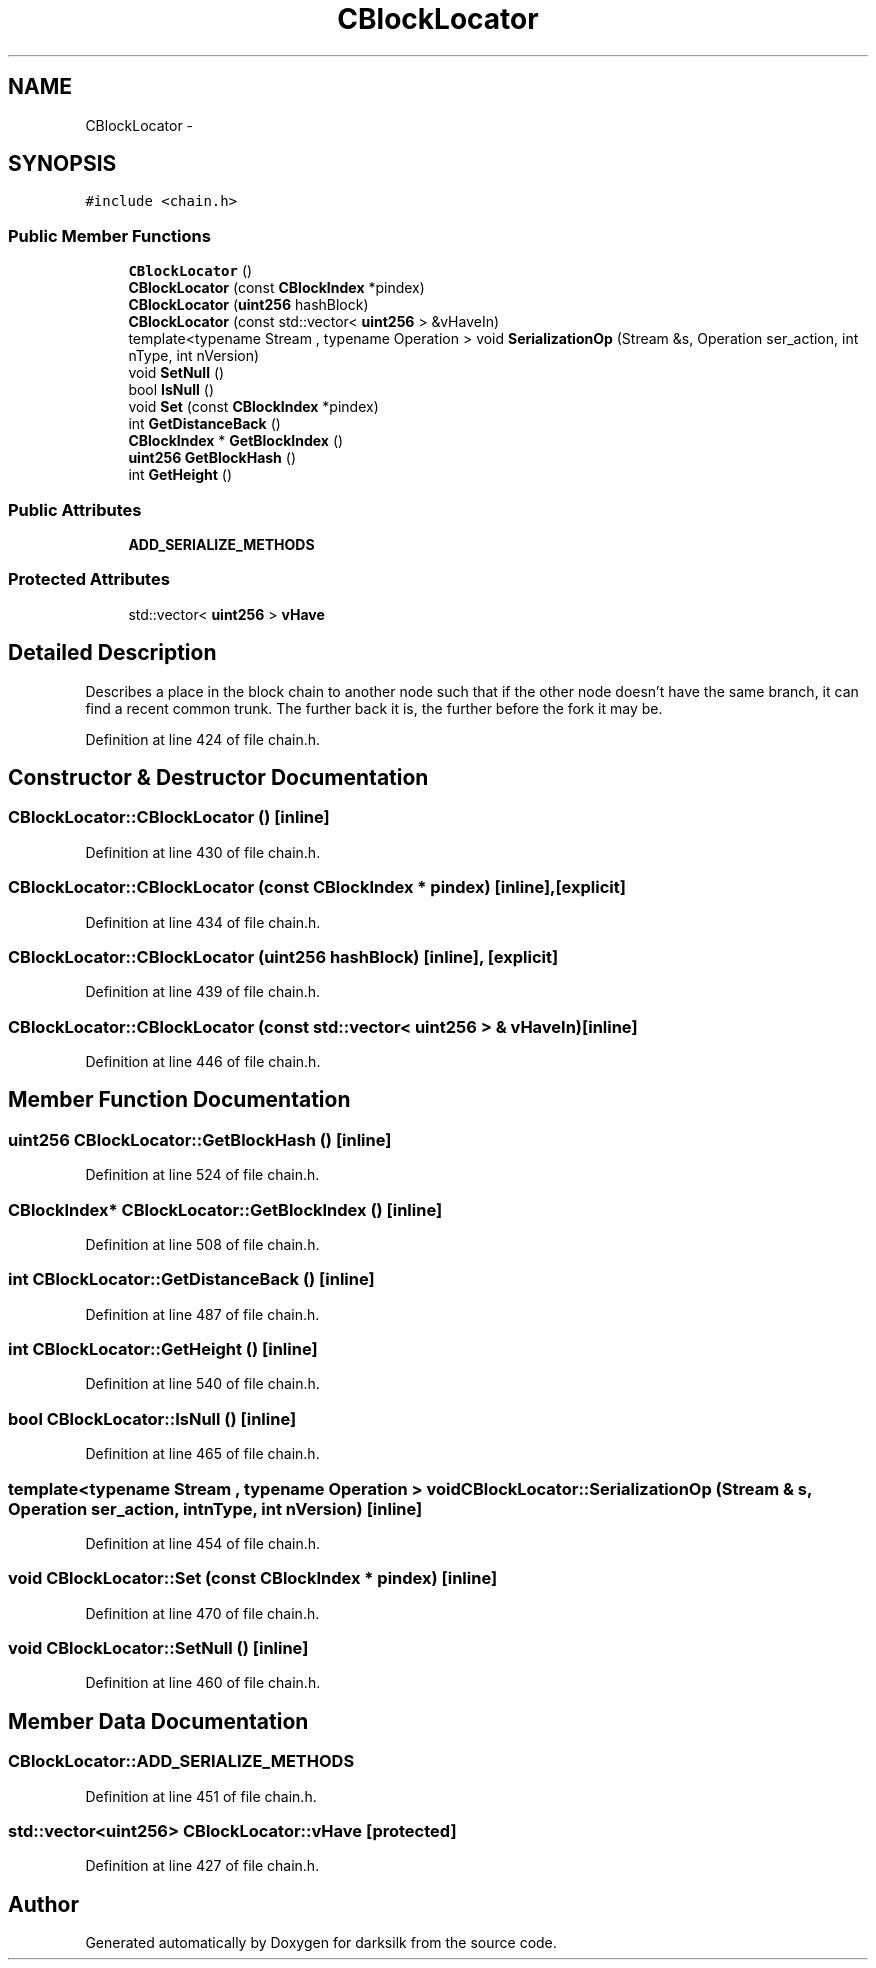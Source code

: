 .TH "CBlockLocator" 3 "Wed Feb 10 2016" "Version 1.0.0.0" "darksilk" \" -*- nroff -*-
.ad l
.nh
.SH NAME
CBlockLocator \- 
.SH SYNOPSIS
.br
.PP
.PP
\fC#include <chain\&.h>\fP
.SS "Public Member Functions"

.in +1c
.ti -1c
.RI "\fBCBlockLocator\fP ()"
.br
.ti -1c
.RI "\fBCBlockLocator\fP (const \fBCBlockIndex\fP *pindex)"
.br
.ti -1c
.RI "\fBCBlockLocator\fP (\fBuint256\fP hashBlock)"
.br
.ti -1c
.RI "\fBCBlockLocator\fP (const std::vector< \fBuint256\fP > &vHaveIn)"
.br
.ti -1c
.RI "template<typename Stream , typename Operation > void \fBSerializationOp\fP (Stream &s, Operation ser_action, int nType, int nVersion)"
.br
.ti -1c
.RI "void \fBSetNull\fP ()"
.br
.ti -1c
.RI "bool \fBIsNull\fP ()"
.br
.ti -1c
.RI "void \fBSet\fP (const \fBCBlockIndex\fP *pindex)"
.br
.ti -1c
.RI "int \fBGetDistanceBack\fP ()"
.br
.ti -1c
.RI "\fBCBlockIndex\fP * \fBGetBlockIndex\fP ()"
.br
.ti -1c
.RI "\fBuint256\fP \fBGetBlockHash\fP ()"
.br
.ti -1c
.RI "int \fBGetHeight\fP ()"
.br
.in -1c
.SS "Public Attributes"

.in +1c
.ti -1c
.RI "\fBADD_SERIALIZE_METHODS\fP"
.br
.in -1c
.SS "Protected Attributes"

.in +1c
.ti -1c
.RI "std::vector< \fBuint256\fP > \fBvHave\fP"
.br
.in -1c
.SH "Detailed Description"
.PP 
Describes a place in the block chain to another node such that if the other node doesn't have the same branch, it can find a recent common trunk\&. The further back it is, the further before the fork it may be\&. 
.PP
Definition at line 424 of file chain\&.h\&.
.SH "Constructor & Destructor Documentation"
.PP 
.SS "CBlockLocator::CBlockLocator ()\fC [inline]\fP"

.PP
Definition at line 430 of file chain\&.h\&.
.SS "CBlockLocator::CBlockLocator (const \fBCBlockIndex\fP * pindex)\fC [inline]\fP, \fC [explicit]\fP"

.PP
Definition at line 434 of file chain\&.h\&.
.SS "CBlockLocator::CBlockLocator (\fBuint256\fP hashBlock)\fC [inline]\fP, \fC [explicit]\fP"

.PP
Definition at line 439 of file chain\&.h\&.
.SS "CBlockLocator::CBlockLocator (const std::vector< \fBuint256\fP > & vHaveIn)\fC [inline]\fP"

.PP
Definition at line 446 of file chain\&.h\&.
.SH "Member Function Documentation"
.PP 
.SS "\fBuint256\fP CBlockLocator::GetBlockHash ()\fC [inline]\fP"

.PP
Definition at line 524 of file chain\&.h\&.
.SS "\fBCBlockIndex\fP* CBlockLocator::GetBlockIndex ()\fC [inline]\fP"

.PP
Definition at line 508 of file chain\&.h\&.
.SS "int CBlockLocator::GetDistanceBack ()\fC [inline]\fP"

.PP
Definition at line 487 of file chain\&.h\&.
.SS "int CBlockLocator::GetHeight ()\fC [inline]\fP"

.PP
Definition at line 540 of file chain\&.h\&.
.SS "bool CBlockLocator::IsNull ()\fC [inline]\fP"

.PP
Definition at line 465 of file chain\&.h\&.
.SS "template<typename Stream , typename Operation > void CBlockLocator::SerializationOp (Stream & s, Operation ser_action, int nType, int nVersion)\fC [inline]\fP"

.PP
Definition at line 454 of file chain\&.h\&.
.SS "void CBlockLocator::Set (const \fBCBlockIndex\fP * pindex)\fC [inline]\fP"

.PP
Definition at line 470 of file chain\&.h\&.
.SS "void CBlockLocator::SetNull ()\fC [inline]\fP"

.PP
Definition at line 460 of file chain\&.h\&.
.SH "Member Data Documentation"
.PP 
.SS "CBlockLocator::ADD_SERIALIZE_METHODS"

.PP
Definition at line 451 of file chain\&.h\&.
.SS "std::vector<\fBuint256\fP> CBlockLocator::vHave\fC [protected]\fP"

.PP
Definition at line 427 of file chain\&.h\&.

.SH "Author"
.PP 
Generated automatically by Doxygen for darksilk from the source code\&.
